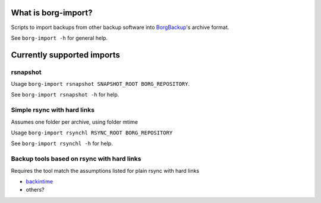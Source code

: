 What is borg-import?
====================

Scripts to import backups from other backup software into `BorgBackup <https://github.com/borgbackup/borg>`_'s archive format.

See ``borg-import -h`` for general help.

Currently supported imports
===========================

rsnapshot
---------

Usage ``borg-import rsnapshot SNAPSHOT_ROOT BORG_REPOSITORY``.

See ``borg-import rsnapshot -h`` for help.

Simple rsync with hard links
----------------------------

Assumes one folder per archive, using folder mtime

Usage ``borg-import rsynchl RSYNC_ROOT BORG_REPOSITORY``

See ``borg-import rsynchl -h`` for help.

Backup tools based on rsync with hard links
-------------------------------------------

Requires the tool match the assumptions listed for plain rsync with hard links

* `backintime <https://github.com/bit-team/backintime>`_

* others?
